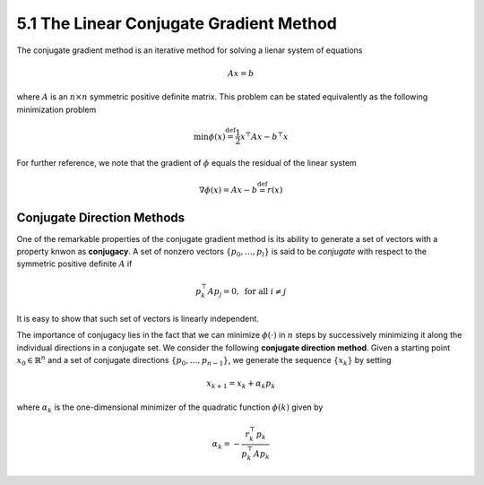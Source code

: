 5.1 The Linear Conjugate Gradient Method
=====================================

The conjugate gradient method is an iterative method for solving a lienar system of equations

.. math::

  Ax = b

where :math:`A` is an :math:`n \times n` symmetric positive definite matrix. This problem can be stated equivalently as the following minimization problem

.. math::

  \min \phi(x) \stackrel{\text{def}}{=} \frac{1}{2} x^\top Ax - b^\top x

For further reference, we note that the gradient of :math:`\phi` equals the residual of the linear system

.. math::

  \nabla \phi(x) = Ax - b \stackrel{\text{def}}{=} r(x)

Conjugate Direction Methods
-------------------------------------

One of the remarkable properties of the conjugate gradient method is its ability to generate a set of vectors with a property knwon as **conjugacy**. A set of nonzero vectors :math:`\{p_0, \dots, p_l\}` is said to be *conjugate* with respect to the symmetric positive definite :math:`A` if

.. math::

  p_k^\top A p_j = 0, \;\;\; \text{for all } i \neq j

It is easy to show that such set of vectors is linearly independent.

The importance of conjugacy lies in the fact that we can minimize :math:`\phi(\cdot)` in :math:`n` steps by successively minimizing it along the individual directions in a conjugate set. We consider the following **conjugate direction method**. Given a starting point :math:`x_0 \in \mathbb{R}^n` and a set of conjugate directions :math:`\{p_0, \dots, p_{n-1}\}`, we generate the sequence :math:`\{x_k\}` by setting

.. math::

  x_{k+1} = x_k + \alpha_k p_k

where :math:`\alpha_k` is the one-dimensional minimizer of the quadratic function :math:`\phi(k)` given by

.. math::

  \alpha_k = - \frac{r_k^\top p_k}{p_k^\top A p_k}
